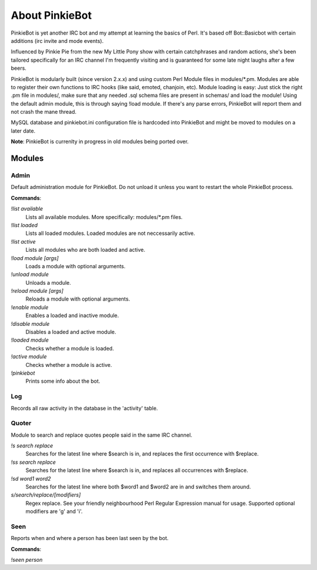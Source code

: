 About PinkieBot
###############
PinkieBot is yet another IRC bot and my attempt at learning the basics of Perl.
It's based off Bot::Basicbot with certain additions (irc invite and mode
events).

Influenced by Pinkie Pie from the new My Little Pony show with certain
catchphrases and random actions, she's been tailored specifically for an IRC
channel I'm frequently visiting and is guaranteed for some late night laughs
after a few beers.

PinkieBot is modularly built (since version 2.x.x) and using custom Perl Module
files in modules/\*.pm. Modules are able to register their own functions to IRC
hooks (like said, emoted, chanjoin, etc). Module loading is easy: Just stick the
right .pm file in modules/, make sure that any needed .sql schema files are
present in schemas/ and load the module! Using the default admin module, this is
through saying !load module. If there's any parse errors, PinkieBot will report
them and not crash the mane thread.

MySQL database and pinkiebot.ini configuration file is hardcoded into PinkieBot
and might be moved to modules on a later date.

**Note**: PinkieBot is currenlty in progress in old modules being ported over.

Modules
=======
Admin
-----
Default administration module for PinkieBot. Do not unload it unless you want to
restart the whole PinkieBot process.

**Commands**:

*!list available*
    Lists all available modules. More specifically: modules/\*.pm files.
*!list loaded*
    Lists all loaded modules. Loaded modules are not neccessarily active.
*!list active*
    Lists all modules who are both loaded and active.
*!load module [args]*
    Loads a module with optional arguments.
*!unload module*
    Unloads a module.
*!reload module [args]*
    Reloads a module with optional arguments.
*!enable module*
    Enables a loaded and inactive module.
*!disable module*
    Disables a loaded and active module.
*!loaded module*
    Checks whether a module is loaded.
*!active module*
    Checks whether a module is active.
*!pinkiebot*
    Prints some info about the bot.

Log
---
Records all raw activity in the database in the 'activity' table.

Quoter
------
Module to search and replace quotes people said in the same IRC channel.

*!s search replace*
    Searches for the latest line where $search is in, and replaces the first
    occurrence with $replace.
*!ss search replace*
    Searches for the latest line where $search is in, and replaces all
    occurrences with $replace.
*!sd word1 word2*
    Searches for the latest line where both $word1 and $word2 are in and
    switches them around.
*s/search/replace/[modifiers]*
    Regex replace. See your friendly neighbourhood Perl Regular Expression
    manual for usage. Supported optional modifiers are 'g' and 'i'.

Seen
----
Reports when and where a person has been last seen by the bot.

**Commands**:

*!seen person*
